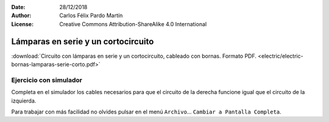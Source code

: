 ﻿:Date: 28/12/2018
:Author: Carlos Félix Pardo Martín
:License: Creative Commons Attribution-ShareAlike 4.0 International


.. _bornas-lamparas-serie-corto:

Lámparas en serie y un cortocircuito
====================================

.. image:: electric/_images/electric-bornas-lamparas-serie-corto.png
     :width: 357px

:download:`Circuito con lámparas en serie y un cortocircuito,
cableado con bornas. Formato PDF.
<electric/electric-bornas-lamparas-serie-corto.pdf>`


Ejercicio con simulador
-----------------------
Completa en el simulador los cables necesarios para que el circuito
de la derecha funcione igual que el circuito de la izquierda.

Para trabajar con más facilidad no olvides pulsar en el menú 
``Archivo``... ``Cambiar a Pantalla Completa``.

.. raw:: html

   <div class="video-center">
   <iframe src="/circuits/index.html?startCircuit=bornas-lamparas-serie-corto.txt"></iframe>
   </div>
